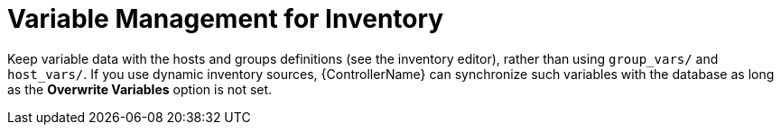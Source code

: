 :_mod-docs-content-type: REFERENCE

[id="ref-controller-inv-variable-management"]

= Variable Management for Inventory

Keep variable data with the hosts and groups definitions (see the inventory editor), rather than using `group_vars/` and `host_vars/`. 
If you use dynamic inventory sources, {ControllerName} can synchronize such variables with the database as long as the *Overwrite Variables* option is not set.
